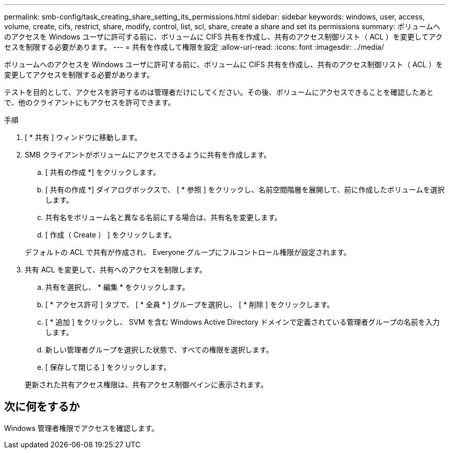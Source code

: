 ---
permalink: smb-config/task_creating_share_setting_its_permissions.html 
sidebar: sidebar 
keywords: windows, user, access, volume, create, cifs, restrict, share, modify, control, list, scl, share, create a share and set its permissions 
summary: ボリュームへのアクセスを Windows ユーザに許可する前に、ボリュームに CIFS 共有を作成し、共有のアクセス制御リスト（ ACL ）を変更してアクセスを制限する必要があります。 
---
= 共有を作成して権限を設定
:allow-uri-read: 
:icons: font
:imagesdir: ../media/


[role="lead"]
ボリュームへのアクセスを Windows ユーザに許可する前に、ボリュームに CIFS 共有を作成し、共有のアクセス制御リスト（ ACL ）を変更してアクセスを制限する必要があります。

テストを目的として、アクセスを許可するのは管理者だけにしてください。その後、ボリュームにアクセスできることを確認したあとで、他のクライアントにもアクセスを許可できます。

.手順
. [ * 共有 ] ウィンドウに移動します。
. SMB クライアントがボリュームにアクセスできるように共有を作成します。
+
.. [ 共有の作成 *] をクリックします。
.. [ 共有の作成 *] ダイアログボックスで、 [ * 参照 ] をクリックし、名前空間階層を展開して、前に作成したボリュームを選択します。
.. 共有名をボリューム名と異なる名前にする場合は、共有名を変更します。
.. [ 作成（ Create ） ] をクリックします。


+
デフォルトの ACL で共有が作成され、 Everyone グループにフルコントロール権限が設定されます。

. 共有 ACL を変更して、共有へのアクセスを制限します。
+
.. 共有を選択し、 * 編集 * をクリックします。
.. [ * アクセス許可 ] タブで、 [ * 全員 * ] グループを選択し、 [ * 削除 ] をクリックします。
.. [ * 追加 ] をクリックし、 SVM を含む Windows Active Directory ドメインで定義されている管理者グループの名前を入力します。
.. 新しい管理者グループを選択した状態で、すべての権限を選択します。
.. [ 保存して閉じる ] をクリックします。


+
更新された共有アクセス権限は、共有アクセス制御ペインに表示されます。





== 次に何をするか

Windows 管理者権限でアクセスを確認します。
